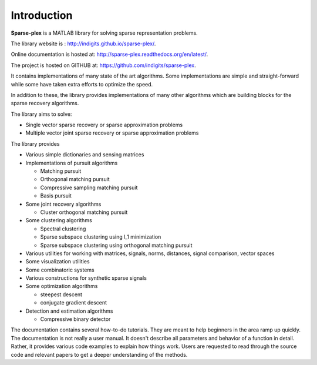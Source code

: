 Introduction
======================

**Sparse-plex** is a MATLAB library for solving
sparse representation problems. 

The library website is : http://indigits.github.io/sparse-plex/.


Online documentation is hosted at: http://sparse-plex.readthedocs.org/en/latest/. 

The project is hosted on GITHUB at: https://github.com/indigits/sparse-plex. 

It contains
implementations of many state of the art 
algorithms.  Some implementations are simple
and straight-forward while some have taken extra efforts
to optimize the speed.

In addition to these, the library provides implementations
of many other algorithms which are building blocks for
the sparse recovery algorithms. 

The library aims to solve:

* Single vector sparse recovery or sparse approximation problems
* Multiple vector joint sparse recovery or sparse approximation problems


The library provides

* Various simple dictionaries and sensing matrices
* Implementations of pursuit algorithms

  * Matching pursuit
  * Orthogonal matching pursuit
  * Compressive sampling matching pursuit
  * Basis pursuit

* Some joint recovery algorithms

  * Cluster orthogonal matching pursuit


* Some clustering algorithms
  
  * Spectral clustering
  * Sparse subspace clustering using l_1 minimization
  * Sparse subspace clustering using orthogonal matching pursuit



* Various utilities for working with matrices, signals, 
  norms, distances, signal comparison, vector spaces
* Some visualization utilities
* Some combinatoric systems
* Various constructions for synthetic sparse signals
* Some optimization algorithms

  * steepest descent
  * conjugate gradient descent 

* Detection and estimation algorithms

  * Compressive binary detector


The documentation contains several how-to-do tutorials.
They are meant to help beginners in the area ramp up 
quickly. The documentation is not really a user manual.
It doesn't describe all parameters and behavior of a 
function in detail. Rather, it provides various code examples
to explain how things work. Users are requested to
read through the source code and relevant papers 
to get a deeper understanding of the methods.


